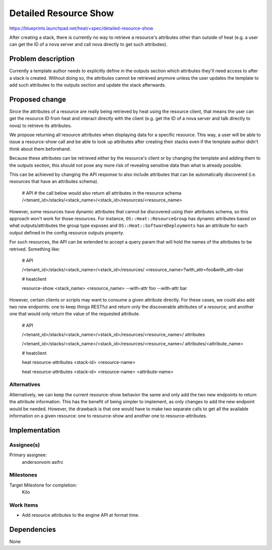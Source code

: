 ..
 This work is licensed under a Creative Commons Attribution 3.0 Unported
 License.

 http://creativecommons.org/licenses/by/3.0/legalcode

..
 This template should be in ReSTructured text. The filename in the git
 repository should match the launchpad URL, for example a URL of
 https://blueprints.launchpad.net/heat/+spec/awesome-thing should be named
 awesome-thing.rst .  Please do not delete any of the sections in this
 template.  If you have nothing to say for a whole section, just write: None
 For help with syntax, see http://sphinx-doc.org/rest.html
 To test out your formatting, see http://www.tele3.cz/jbar/rest/rest.html

======================
Detailed Resource Show
======================

https://blueprints.launchpad.net/heat/+spec/detailed-resource-show

After creating a stack, there is currently no way to retrieve a resource's
attributes other than outside of heat (e.g. a user can get the ID of a nova
server and call nova directly to get such attributes).

Problem description
===================

Currently a template author needs to explicitly define in the outputs section
which attributes they'll need access to after a stack is created. Without doing
so, the attributes cannot be retrieved anymore unless the user updates the
template to add such attributes to the outputs section and update the stack
afterwards.

Proposed change
===============

Since the attributes of a resource are really being retrieved by heat using the
resource client, that means the user can get the resource ID from heat and
interact directly with the client (e.g. get the ID of a nova server and talk
directly to nova) to retrieve its attributes.

We propose returning all resource attributes when displaying data for a
specific resource.  This way, a user will be able to issue a resource-show call
and be able to look up attributes after creating their stacks even if the
template author didn't think about them beforehand.

Because these attributes can be retrieved either by the resource's client or by
changing the template and adding them to the outputs section, this should not
pose
any more risk of revealing sensitive data than what is already possible.

This can be achieved by changing the API response to also include attributes
that can be automatically discovered (i.e. resources that have an attributes
schema).

  # API
  # the call below would also return all attributes in the resource schema
  /<tenant_id>/stacks/<stack_name>/<stack_id>/resources/<resource_name>

However, some resources have dynamic attributes that cannot be discovered using
their attributes schema, so this approach won't work for those resources.  For
instance, ``OS::Heat::ResourceGroup`` has dynamic attributes based on what
outputs/attributes the group type exposes and ``OS::Heat::SoftwareDeployments``
has an attribute for each output defined in the config resource outputs
property.

For such resources, the API can be extended to accept a query param that will
hold the names of the attributes to be retrived.  Something like:

  # API

  /<tenant_id>/stacks/<stack_name>/<stack_id>/resources/
  <resource_name>?with_attr=foo&with_attr=bar

  # heatclient

  resource-show <stack_name> <resource_name> --with-attr foo --with-attr bar

However, certain clients or scripts may want to consume a given attribute
directly.  For these cases, we could also add two new endpoints: one to keep
things RESTful and return only the discoverable attributes of a resource; and
another one that would only return the value of the requested attribute.

  # API

  /<tenant_id>/stacks/<stack_name>/<stack_id>/resources/<resource_name>/
  attributes

  /<tenant_id>/stacks/<stack_name>/<stack_id>/resources/<resource_name>/
  attributes/<attribute_name>

  # heatclient

  heat resource-attributes <stack-id> <resource-name>

  heat resource-attributes <stack-id> <resource-name> <attribute-name>

Alternatives
------------

Alternatively, we can keep the current resource-show behavior the same and only
add the two new endpoints to return the attribute information.  This has the
benefit of being simpler to implement, as only changes to add the new endpoint
would be needed.  However, the drawback is that one would have to make two
separate calls to get all the available information on a given resource: one to
resource-show and another one to resource-attributes.


Implementation
==============

Assignee(s)
-----------

Primary assignee:
  andersonvom
  asifrc

Milestones
----------

Target Milestone for completion:
  Kilo

Work Items
----------

* Add resource attributes to the engine API at format time.


Dependencies
============

None
